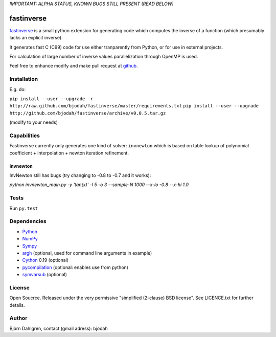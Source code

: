 *IMPORTANT: ALPHA STATUS, KNOWN BUGS STILL PRESENT (READ BELOW)*

===========
fastinverse
===========

.. image:: https://travis-ci.org/bjodah/fastinverse.png?branch=master
   :target: https://travis-ci.org/bjodah/fastinverse

fastinverse_ is a small python extension for generating code which computes
the inverse of a function (which presumably lacks an explicit inverse).

It generates fast C (C99) code for use either tranparently from Python,
or for use in external projects. 

For calculation of large number of inverse values parallelization through OpenMP is used.

Feel free to enhance modify and make pull request at `github`__.

.. _fastinverse: https://github.com/bjodah/fastinverse

__ fastinverse_


Installation
============
E.g. do:

``pip install --user --upgrade -r http://raw.github.com/bjodah/fastinverse/master/requirements.txt``
``pip install --user --upgrade http://github.com/bjodah/fastinverse/archive/v0.0.5.tar.gz``

(modify to your needs)


Capabilities
============
Fastinverse currently only generates one kind of solver: ``invnewton`` which is 
based on table lookup of polynomial coefficient + interpolation + newton iteration refinement.

invnewton
---------
InvNewton still has bugs (try changing to -0.8 to -0.7 and it works): 

`python invnewton_main.py -y 'tan(x)' -l 5 -o 3 --sample-N 1000 --x-lo -0.8 --x-hi 1.0`


Tests
=====
Run ``py.test``


Dependencies
============
* Python_
* NumPy_
* Sympy_ 
* argh_ (optional, used for command line arguments in example)
* Cython_ 0.19 (optional)
* pycompilation_ (optional: enables use from python)
* symvarsub_ (optional)

.. _Python: http://www.python.org
.. _NumPy: http://www.numpy.org/
.. _Mako: http://www.makotemplates.org/
.. _Cython: http://www.cython.org/
.. _Sympy: http://sympy.org/
.. _pycompilation: https://github.com/bjodah/pycompilation
.. _argh: https://pypi.python.org/pypi/argh
.. _symvarsub: https://github.com/bjodah/symvarsub

License
=======
Open Soucrce. Released under the very permissive "simplified
(2-clause) BSD license". See LICENCE.txt for further details.

Author
======
Björn Dahlgren, contact (gmail adress): bjodah
